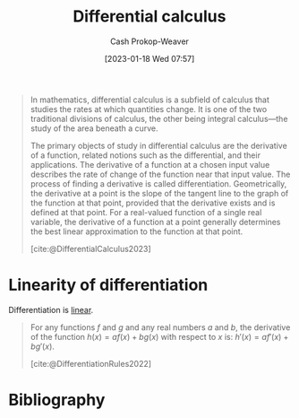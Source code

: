 :PROPERTIES:
:ID:       d5355c3a-2137-46b2-af5a-10f9c3a6705f
:ROAM_REFS: [cite:@DifferentialCalculus2023]
:LAST_MODIFIED: [2024-01-20 Sat 12:17]
:ROAM_ALIASES: Differentiation Differentiate
:END:
#+title: Differential calculus
#+hugo_custom_front_matter: :slug "d5355c3a-2137-46b2-af5a-10f9c3a6705f"
#+author: Cash Prokop-Weaver
#+date: [2023-01-18 Wed 07:57]
#+filetags: :concept:

#+begin_quote
In mathematics, differential calculus is a subfield of calculus that studies the rates at which quantities change. It is one of the two traditional divisions of calculus, the other being integral calculus—the study of the area beneath a curve.

The primary objects of study in differential calculus are the derivative of a function, related notions such as the differential, and their applications. The derivative of a function at a chosen input value describes the rate of change of the function near that input value. The process of finding a derivative is called differentiation. Geometrically, the derivative at a point is the slope of the tangent line to the graph of the function at that point, provided that the derivative exists and is defined at that point. For a real-valued function of a single real variable, the derivative of a function at a point generally determines the best linear approximation to the function at that point.

[cite:@DifferentialCalculus2023]
#+end_quote
* Linearity of differentiation
:PROPERTIES:
:ID:       6297f3ce-9f4f-47c7-a879-5ae10ec92f82
:ROAM_ALIASES: "Sum rule"
:END:

Differentiation is [[id:5180515a-c694-49fb-ac2e-9718fe501f38][linear]].

#+begin_quote
For any functions $f$ and $g$ and any real numbers $a$ and $b$, the derivative of the function $h(x)=af(x)+bg(x)$ with respect to $x$ is: $\displaystyle h'(x)=af'(x)+bg'(x)$.

[cite:@DifferentiationRules2022]
#+end_quote

* Flashcards :noexport:
** Describe :fc:
:PROPERTIES:
:CREATED: [2023-01-23 Mon 09:15]
:FC_CREATED: 2023-01-23T17:16:32Z
:FC_TYPE:  normal
:ID:       72f0035a-426c-4a41-a991-8a34a8f56f2c
:END:
:REVIEW_DATA:
| position | ease | box | interval | due                  |
|----------+------+-----+----------+----------------------|
| front    | 2.35 |   7 |   220.83 | 2024-03-04T09:59:13Z |
:END:

Properties of [[id:d5355c3a-2137-46b2-af5a-10f9c3a6705f][Differentiation]]

*** Back
- [[id:5180515a-c694-49fb-ac2e-9718fe501f38][Linearity]]
*** Source

** Equivalence :fc:
:PROPERTIES:
:CREATED: [2023-01-23 Mon 09:16]
:FC_CREATED: 2023-01-23T17:17:39Z
:FC_TYPE:  cloze
:ID:       79630595-e57f-42dd-94da-c876db3efeb2
:FC_CLOZE_MAX: 0
:FC_CLOZE_TYPE: deletion
:END:
:REVIEW_DATA:
| position | ease | box | interval | due                  |
|----------+------+-----+----------+----------------------|
|        0 | 2.05 |   8 |   393.39 | 2025-02-17T05:32:58Z |
:END:

$h(x)=af(x)+bg(x)$

$h'(x)=$ {{$af'(x)+bg'(x)$}@0}

*** Source
[cite:@DifferentiationRules2022]
* Bibliography
#+print_bibliography:
